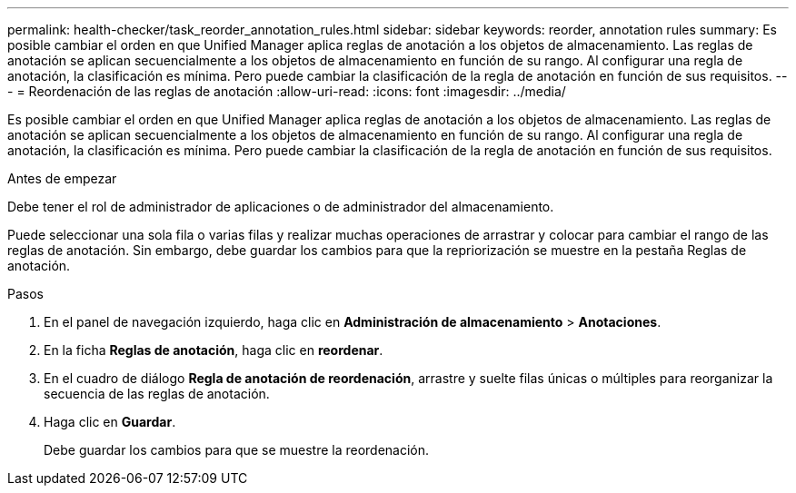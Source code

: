 ---
permalink: health-checker/task_reorder_annotation_rules.html 
sidebar: sidebar 
keywords: reorder, annotation rules 
summary: Es posible cambiar el orden en que Unified Manager aplica reglas de anotación a los objetos de almacenamiento. Las reglas de anotación se aplican secuencialmente a los objetos de almacenamiento en función de su rango. Al configurar una regla de anotación, la clasificación es mínima. Pero puede cambiar la clasificación de la regla de anotación en función de sus requisitos. 
---
= Reordenación de las reglas de anotación
:allow-uri-read: 
:icons: font
:imagesdir: ../media/


[role="lead"]
Es posible cambiar el orden en que Unified Manager aplica reglas de anotación a los objetos de almacenamiento. Las reglas de anotación se aplican secuencialmente a los objetos de almacenamiento en función de su rango. Al configurar una regla de anotación, la clasificación es mínima. Pero puede cambiar la clasificación de la regla de anotación en función de sus requisitos.

.Antes de empezar
Debe tener el rol de administrador de aplicaciones o de administrador del almacenamiento.

Puede seleccionar una sola fila o varias filas y realizar muchas operaciones de arrastrar y colocar para cambiar el rango de las reglas de anotación. Sin embargo, debe guardar los cambios para que la repriorización se muestre en la pestaña Reglas de anotación.

.Pasos
. En el panel de navegación izquierdo, haga clic en *Administración de almacenamiento* > *Anotaciones*.
. En la ficha *Reglas de anotación*, haga clic en *reordenar*.
. En el cuadro de diálogo *Regla de anotación de reordenación*, arrastre y suelte filas únicas o múltiples para reorganizar la secuencia de las reglas de anotación.
. Haga clic en *Guardar*.
+
Debe guardar los cambios para que se muestre la reordenación.


